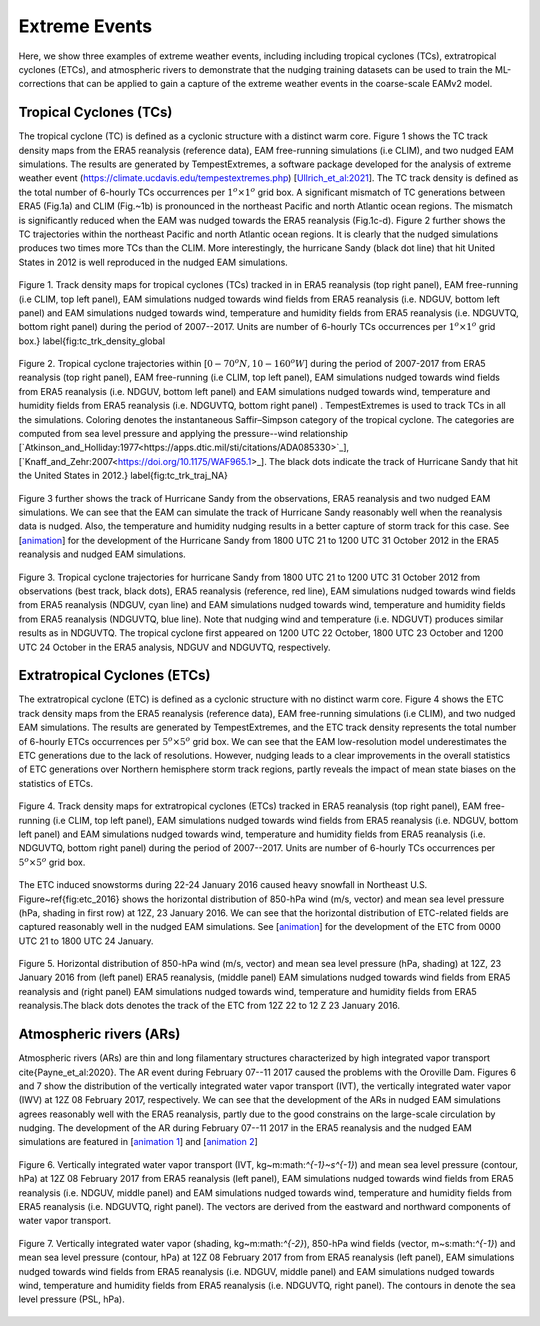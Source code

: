 
Extreme Events
==============

Here, we show three examples of extreme weather events, including including tropical cyclones (TCs), extratropical cyclones (ETCs),  and atmospheric rivers to demonstrate that the nudging training datasets can be used to train the ML-corrections that can be applied to gain a capture of the extreme weather events in the coarse-scale EAMv2 model. 



Tropical Cyclones (TCs)
-----------------------
The tropical cyclone (TC) is defined as a cyclonic structure with a distinct warm core. Figure 1 shows the TC track density maps from the ERA5 reanalysis (reference data), EAM free-running simulations (i.e CLIM), and two nudged EAM simulations. The results are generated by TempestExtremes, a software package developed for the analysis of extreme weather event (https://climate.ucdavis.edu/tempestextremes.php) [`Ullrich_et_al:2021 <https://doi.org/10.5194/gmd-14-5023-2021>`_]. The TC track density is defined as the total number of 6-hourly TCs occurrences per :math:`1^o \times 1^o` grid box. A significant mismatch of TC generations between ERA5 (Fig.1a) and CLIM (Fig.~1b) is pronounced in the northeast Pacific and north Atlantic ocean regions. The mismatch is significantly reduced when the EAM was nudged towards the ERA5 reanalysis (Fig.1c-d).  Figure 2 further shows the TC trajectories within the northeast Pacific and north Atlantic ocean regions. It is clearly that the nudged simulations produces two times more TCs than the CLIM. More interestingly, the hurricane Sandy (black dot line) that hit United States in 2012 is well reproduced in the nudged EAM simulations. 

.. figure:: Data_figs/Track_density.png
  :width: 900
  :align: center
  :alt: Alternative text

  Figure 1. Track density maps for tropical cyclones (TCs) tracked in in ERA5 reanalysis (top right panel), EAM free-running (i.e CLIM, top left panel),  EAM simulations nudged towards wind fields from ERA5 reanalysis (i.e. NDGUV, bottom left panel) and EAM simulations nudged towards wind, temperature and humidity fields from ERA5 reanalysis (i.e. NDGUVTQ, bottom right panel)  during the period of 2007--2017. Units are number of 6-hourly TCs occurrences per :math:`1^{o} \times 1^{o}` grid box.} \label{fig:tc_trk_density_global

.. figure:: Data_figs/Trop_cyc.png
  :width: 900
  :align: center
  :alt: Alternative text

  Figure 2. Tropical cyclone trajectories within [:math:`0-70^o N, 10-160^o W`] during the period of 2007-2017 from ERA5 reanalysis (top right panel), EAM free-running (i.e CLIM, top left panel),  EAM simulations nudged towards wind fields from ERA5 reanalysis (i.e. NDGUV, bottom left panel) and EAM simulations nudged towards wind, temperature and humidity fields from ERA5 reanalysis (i.e. NDGUVTQ, bottom right panel) . TempestExtremes is used to track TCs in all the simulations. Coloring denotes the instantaneous Saffir–Simpson category of the tropical cyclone. The categories are computed from sea level pressure and applying the pressure--wind relationship [`Atkinson_and_Holliday:1977<https://apps.dtic.mil/sti/citations/ADA085330>`_], [`Knaff_and_Zehr:2007<https://doi.org/10.1175/WAF965.1>_]. The black dots indicate the track of Hurricane Sandy that hit the United States in 2012.} \label{fig:tc_trk_traj_NA}


Figure 3 further shows the track of Hurricane Sandy from the observations, ERA5 reanalysis and two nudged EAM simulations. We can see that the EAM can simulate the track of Hurricane Sandy reasonably well when the reanalysis data is nudged. Also, the temperature and humidity nudging results in a better capture of storm track for this case.  See  [`animation <https://portal.nersc.gov/cfs/e3sm/zhan391/darpa_temporary_data_share/post_processing/storm/TempestExtremes/figure/TCS/sandy/animate_sandy.gif>`_] for the development of the Hurricane Sandy  from 1800 UTC 21 to 1200 UTC 31 October 2012 in the ERA5 reanalysis and nudged EAM simulations. 

.. figure:: Data_figs/sandy.png
  :width: 800
  :align: center
  :alt: Alternative text

  Figure 3. Tropical cyclone trajectories for hurricane Sandy from 1800 UTC 21 to 1200 UTC 31 October 2012 from observations (best track, black dots), ERA5 reanalysis (reference, red line), EAM simulations nudged towards wind fields from ERA5 reanalysis (NDGUV, cyan line) and EAM simulations nudged towards wind, temperature and humidity fields from ERA5 reanalysis (NDGUVTQ, blue line). Note that nudging wind and temperature (i.e. NDGUVT) produces similar results as in NDGUVTQ.  The tropical cyclone first appeared on 1200 UTC 22 October,  1800 UTC 23 October and 1200 UTC 24 October in the ERA5 analysis, NDGUV and NDGUVTQ, respectively.



Extratropical Cyclones (ETCs)
-----------------------------

The extratropical cyclone (ETC) is defined as a cyclonic structure with no distinct warm core. Figure 4 shows the ETC track density maps from the ERA5 reanalysis (reference data), EAM free-running simulations (i.e CLIM), and two nudged EAM simulations. The results are generated by TempestExtremes, and the ETC track density represents the total number of 6-hourly ETCs occurrences per :math:`5^o \times 5^o` grid box. We can see that the EAM low-resolution model underestimates the ETC generations due to the lack of resolutions. However, nudging leads to a clear improvements in the overall statistics of ETC generations over Northern hemisphere storm track regions, partly reveals the impact of mean state biases on the statistics of ETCs. 

.. figure:: Data_figs/Track_density_2.png
  :width: 800
  :align: center
  :alt: Alternative text

  Figure 4. Track density maps for extratropical cyclones (ETCs) tracked in ERA5 reanalysis (top right panel), EAM free-running (i.e CLIM, top left panel),  EAM simulations nudged towards wind fields from ERA5 reanalysis (i.e. NDGUV, bottom left panel) and EAM simulations nudged towards wind, temperature and humidity fields from ERA5 reanalysis (i.e. NDGUVTQ, bottom right panel)  during the period of 2007--2017. Units are number of 6-hourly TCs occurrences per :math:`5^{o} \times 5^{o}` grid box.

The ETC induced snowstorms during 22-24 January 2016 caused heavy snowfall in Northeast U.S.  Figure~\ref{fig:etc_2016} shows the horizontal distribution of 850-hPa wind (m/s, vector) and mean sea level pressure (hPa, shading in first row) at 12Z, 23 January 2016. We can see that the horizontal distribution of ETC-related fields are captured reasonably well in the nudged EAM simulations. See [`animation <https://portal.nersc.gov/cfs/e3sm/zhan391/darpa_temporary_data_share/post_processing/storm/TempestExtremes/figure/ETCS/case/animate_etc_trk_2016.gif>`_] for the development of the ETC from 0000 UTC 21 to 1800 UTC 24 January.


.. figure:: Data_figs/Hoz_cal_1.png
  :width: 800
  :align: center
  :alt: Alternative text

  Figure 5. Horizontal distribution of 850-hPa wind (m/s, vector) and mean sea level pressure (hPa, shading) at 12Z, 23 January 2016 from (left panel) ERA5 reanalysis, (middle panel) EAM simulations nudged towards wind fields from ERA5 reanalysis and (right panel) EAM simulations nudged towards wind, temperature and humidity fields from ERA5 reanalysis.The black dots denotes the track of the ETC from 12Z 22 to 12 Z 23 January 2016.


Atmospheric rivers (ARs)
------------------------

Atmospheric rivers (ARs) are thin and long filamentary structures characterized by high integrated vapor transport \cite{Payne_et_al:2020}. The AR event during February 07--11 2017 caused the problems with the Oroville Dam. Figures 6 and 7 show the distribution of the vertically integrated water vapor transport (IVT), the vertically integrated water vapor (IWV) at 12Z 08 February 2017, respectively. We can see that the development of the ARs in nudged EAM simulations agrees reasonably well with the ERA5 reanalysis, partly due to the good constrains on the large-scale circulation by nudging. The development of the AR during February 07--11 2017 in the ERA5 reanalysis and the nudged EAM simulations are featured in [`animation 1 <https://portal.nersc.gov/cfs/e3sm/zhan391/darpa_temporary_data_share/post_processing/storm/TempestExtremes/figure/ARs/animate_ivt_201702.gif>`_] 
and  [`animation 2 <https://portal.nersc.gov/cfs/e3sm/zhan391/darpa_temporary_data_share/post_processing/storm/TempestExtremes/figure/ARs/animate_iwv_201702.gif>`_]

.. figure:: Data_figs/vert.png
  :width: 1000
  :align: center
  :alt: Alternative text

  Figure 6. Vertically integrated water vapor transport (IVT, kg~m:math:`^{-1}~s^{-1}`) and  mean sea level pressure (contour, hPa)  at 12Z 08 February 2017 from ERA5 reanalysis (left panel), EAM simulations nudged towards wind fields from ERA5 reanalysis (i.e. NDGUV, middle panel) and EAM simulations nudged towards wind, temperature and humidity fields from ERA5 reanalysis (i.e. NDGUVTQ, right panel). The vectors are derived from the eastward and northward components of water vapor transport.

.. figure:: Data_figs/water.png
  :width: 1000
  :align: center
  :alt: Alternative text

  Figure 7. Vertically integrated water vapor (shading, kg~m:math:`^{-2}`), 850-hPa wind fields (vector, m~s:math:`^{-1}`) and mean sea level pressure (contour, hPa) at 12Z 08 February 2017 from  from ERA5 reanalysis (left panel), EAM simulations nudged towards wind fields from ERA5 reanalysis (i.e. NDGUV, middle panel) and EAM simulations nudged towards wind, temperature and humidity fields from ERA5 reanalysis (i.e. NDGUVTQ, right panel). The contours in denote the sea level pressure (PSL, hPa).




